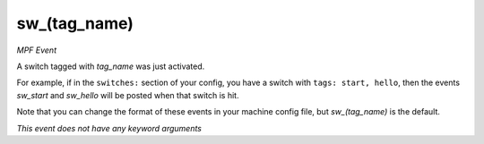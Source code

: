 sw_(tag_name)
=============

*MPF Event*

A switch tagged with *tag_name* was just activated.

For example, if in the ``switches:`` section of your config, you
have a switch with ``tags: start, hello``, then the events
*sw_start* and *sw_hello* will be posted when that switch is hit.

Note that you can change the format of these events in your
machine config file, but *sw_(tag_name)* is the default.

*This event does not have any keyword arguments*
